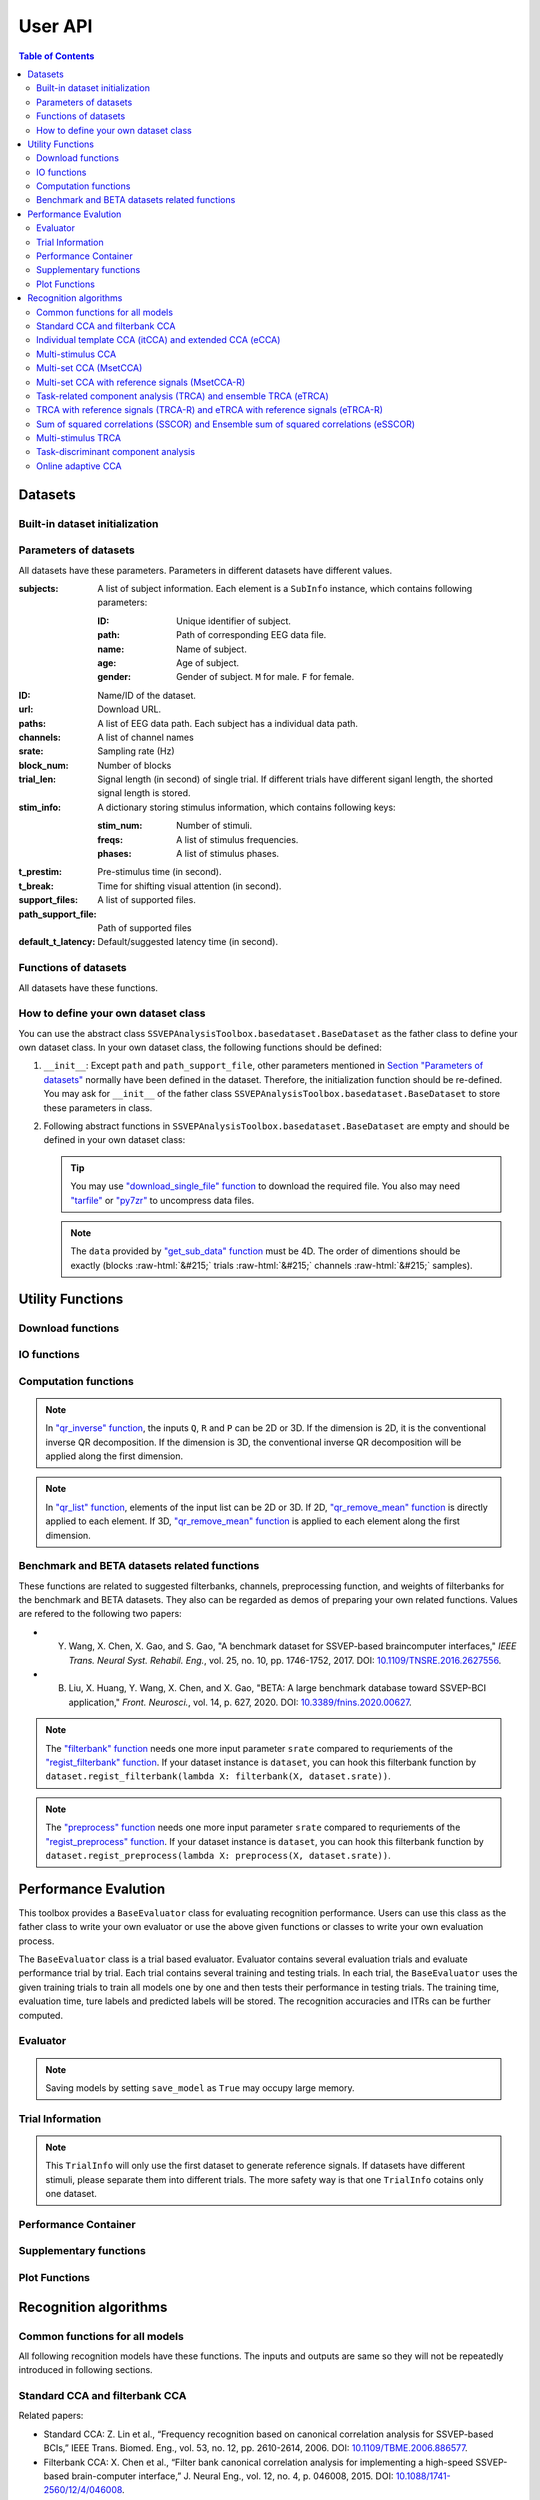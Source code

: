 User API
=======================

.. contents:: Table of Contents

.. role::  raw-html(raw)
    :format: html

Datasets
--------------------

Built-in dataset initialization
^^^^^^^^^^^^^^^^^^^^^^^^^^^^^^^^^^

.. py:function:: SSVEPAnalysisToolbox.datasets.benchmarkdataset.BenchmarkDataset

    Initialize the benchmark dataset.

    This dataset gathered SSVEP-BCI recordings of 35 healthy subjects (17 females, aged 17-34 years, mean age: 22 years) focusing on 40 characters flickering at different frequencies (8-15.8 Hz with an interval of 0.2 Hz).

    For each subject, the experiment consisted of 6 blocks. Each block contained 40 trials corresponding to all 40 characters indicated in a random order. Each trial started with a visual cue (a red square) indicating a target stimulus. The cue appeared for 0.5 s on the screen.

    Following the cue offset, all stimuli started to flicker on the screen concurrently and lasted 5 s.

    After stimulus offset, the screen was blank for 0.5 s before the next trial began, which allowed the subjects to have short breaks between consecutive trials.
    Each trial lasted a total of 6 s.

    Total: around 3.45 GB.

    Paper: Y. Wang, X. Chen, X. Gao, and S. Gao, “A benchmark dataset for SSVEP-based braincomputer interfaces,” IEEE Trans. Neural Syst. Rehabil. Eng., vol. 25, no. 10, pp. 17461752, 2017. DOI: `10.1109/TNSRE.2016.2627556 <https://doi.org/10.1109/TNSRE.2016.2627556>`_. 

    URL: `http://bci.med.tsinghua.edu.cn/ <http://bci.med.tsinghua.edu.cn/>`_.

    :param path: Path of storing EEG data. 
    
        The missing subjects' data files will be downloaded when the dataset is initialized. 
        
        If the provided path is not existed, the provided path will be created. 
    
        Default path is a folder :file:`Benchmark Dataset` in the working path. 

    :param path_support_file: Path of supported files, i.e., :file:`Readme.txt`, :file:`Sub_info.txt`, :file:`64-channels.loc`, and :file:`Freq_Phase.mat`. 
    
        The missing supported files will be downloaded when the dataset is initialized. 
        
        If the provided path is not existed, the provided path will be created. 
        
        Default path is same as data path ``path``.

.. py:function:: SSVEPAnalysisToolbox.datasets.betadataset.BETADataset

    Initialize the BETA dataset.

    EEG data after preprocessing are store as a 4-way tensor, with a dimension of channel x time point x block x condition. 

    Each trial comprises 0.5-s data before the event onset and 0.5-s data after the time window of 2 s or 3 s. 

    For S1-S15, the time window is 2 s and the trial length is 3 s, whereas for S16-S70 the time window is 3 s and the trial length is 4 s. 

    Additional details about the channel and condition information can be found in the following supplementary information.

    Total: around 4.91 GB.
    
    Paper: B. Liu, X. Huang, Y. Wang, X. Chen, and X. Gao, “BETA: A large benchmark database toward SSVEP-BCI application,” Front. Neurosci., vol. 14, p. 627, 2020. DOI: `10.1109/TNSRE.2016.2627556 <https://doi.org/10.1109/TNSRE.2016.2627556>`_.

    URL: `http://bci.med.tsinghua.edu.cn/ <http://bci.med.tsinghua.edu.cn/>`_.

    :param path: Path of storing EEG data. 
    
        The missing subjects' data files will be downloaded when the dataset is initialized. 
        
        If the provided path is not existed, the provided path will be created. 
    
        Default path is a folder :file:`BETA Dataset` in the working path. 

    :param path_support_file: Path of supported files, i.e., :file:`note.pdf`, and :file:`description.pdf`. 
    
        The missing supported files will be downloaded when the dataset is initialized. 
        
        If the provided path is not existed, the provided path will be created. 
        
        Default path is same as data path ``path``.

.. py:function:: SSVEPAnalysisToolbox.datasets.betadataset.NakanishiDataset

    Initialize the Nakanishi2015 dataset.

    Each .mat file has a four-way tensor electroencephalogram (EEG) data for each subject. 
    Please see the reference paper for the detail.

    size(eeg) = [Num. of targets, Num. of channels, Num. of sampling points, Num. of trials]

    =======================   =======
    Num. of Targets           12
    -----------------------   -------
    Num. of Channels          8
    -----------------------   -------
    Num. of sampling points   1114
    -----------------------   -------
    Num. of trials            15
    -----------------------   -------
    Sampling rate             56 Hz
    =======================   =======

    + The order of the stimulus frequencies in the EEG data: [9.25, 11.25, 13.25, 9.75, 11.75, 13.75, 10.25, 12.25, 14.25, 10.75, 12.75, 14.75] Hz (e.g., eeg(1,:,:,:) and eeg(5,:,:,:) are the EEG data while a subject was gazing at the visual stimuli flickering at 9.25 Hz and 11.75Hz, respectively.)
    
    + The onset of visual stimulation is at 39th sample point.

    Total: around 148 MB.
    
    Paper: M. Nakanishi, Y. Wang, Y.-T. Wang, T.-P. Jung, "A Comparison Study of Canonical Correlation Analysis Based Methods for Detecting Steady-State Visual Evoked Potentials," *PLoS ONE*, vol. 10, p. e0140703, 2015. DOI: `10.1371/journal.pone.0140703 <https://doi.org/10.1371/journal.pone.0140703>`_.

    URL: `ftp://sccn.ucsd.edu/pub/cca_ssvep.zip <ftp://sccn.ucsd.edu/pub/cca_ssvep.zip>`_.

    :param path: Path of storing EEG data. 
    
        The missing subjects' data files will be downloaded when the dataset is initialized. 
        
        If the provided path is not existed, the provided path will be created. 
    
        Default path is a folder :file:`Nakanishi2015 Dataset` in the working path. 

Parameters of datasets
^^^^^^^^^^^^^^^^^^^^^^^^^^^^^^^^^^

All datasets have these parameters. Parameters in different datasets have different values.

:subjects: A list of subject information. Each element is a ``SubInfo`` instance, which contains following parameters:

    :ID: Unique identifier of subject.

    :path: Path of corresponding EEG data file.

    :name: Name of subject.

    :age: Age of subject.

    :gender: Gender of subject. ``M`` for male. ``F`` for female.

:ID: Name/ID of the dataset.

:url: Download URL.

:paths: A list of EEG data path. Each subject has a individual data path.

:channels: A list of channel names

:srate: Sampling rate (Hz)

:block_num: Number of blocks

:trial_len: Signal length (in second) of single trial. If different trials have different siganl length, the shorted signal length is stored. 

:stim_info: A dictionary storing stimulus information, which contains following keys:

    :stim_num: Number of stimuli.

    :freqs: A list of stimulus frequencies.

    :phases: A list of stimulus phases.

:t_prestim: Pre-stimulus time (in second).

:t_break: Time for shifting visual attention (in second).

:support_files: A list of supported files.

:path_support_file: Path of supported files

:default_t_latency: Default/suggested latency time (in second).

Functions of datasets
^^^^^^^^^^^^^^^^^^^^^^^^^^^^^^^^^^

All datasets have these functions.

.. py:function:: download_all

    Download all subjects' data file. Because all data files will be donwloaded automatically when a dataset is initialized, this function normally does not need to be run manually.

.. py:function:: download_support_files

    Download all supported files. Because all supported files will be downloaded automatically when a dataset is initialized, this function normally does not need to be run manually.

.. py:function:: reset_preprocess

    Set the preprocess function as the default preprocess function. The default preprocess function is empty. It will directly return the original EEG signals without any preprocessing.

.. py:function:: regist_preprocess

    Hook the user-defined preprocessing function. 

    :param preprocess_fun: User-defined preprocessing function.

    .. note::

        The given ``preprocess_fun`` should be a callable function name (only name). This callable function should only have one input parameter ``X``. ``X`` is a 2D EEG signal (channels :raw-html:`&#215;` samples). The pre-stimulus time has been removed from the EEG signal. The latency time is maintained in the EEG signal. The detailed data extraction procedures please refer to `"get_data" function <#get_data>`_.
        
        If your preprocess function needs other input parameters, you may use `lambda function <https://www.w3schools.com/python/python_lambda.asp>`_. Check demos to get more hints.

.. py:function:: reset_filterbank

    Set the filterbank function as the default filterbank function. In the default filterbank function, the original EEG signals will be considered as one filterbank. If the original EEG signal is a 2D signal (channels :raw-html:`&#215;` samples), one more dimention will be expanded (filterbank :raw-html:`&#215;` channels :raw-html:`&#215;` samples). If the original EEG signal is a 3D signal, original signal will be returned without any processing. 

.. py:function:: regist_filterbank

    Hook the user-defined filterbank function.

    :param filterbank_fun: User-defined filterbank function.

    .. note::

        The given ``filterbank_fun`` should be a callable function name (only name). This callable function should only have one input parameter ``X``. ``X`` is a 2D EEG signal (channels :raw-html:`&#215;` samples). The pre-stimulus time has been removed from the EEG signal. The latency time is maintained in the EEG signal. The detailed data extraction procedures please refer to `"get_data" function <#get_data>`_.

        The output of the given ``filterbank_fun`` should be a 3D EEG signal (filterbank :raw-html:`&#215;` channels :raw-html:`&#215;` samples). The bandpass filtered EEG signals of filterbanks should be stored in the first dimension. 

        If your filterbank function needs other input parameters, you may use `lambda function <https://www.w3schools.com/python/python_lambda.asp>`_. Check demos to get more hints.

.. py:function:: leave_one_block_out

    According to the given testing block index, generate lists of testing and training block indices following the leave-one-block-out rule.  

    .. tip::

        Leave-one-block-out rule: One block works as the testing block. All other blocks work as the training blocks.

    :param block_idx: Given testing block index. 
    :return: 

        + ``test_block``: List of one testing block index
        + ``train_block``: List of training block indices

.. py:function:: get_data

    Extract EEG signals and corresponding labels from the dataset

    :param sub_idx: Subject index.
    :param blocks: List of block indices.
    :param trials: List of trial indices.
    :param channels: List of channel indices.
    :param sig_len: Signal length (in second).
    :param t_latency: Latency time (in second). Default is the default/suggested latency time of the dataset.
    :param shuffle: If ``True``, the order of trials will be shuffled. Otherwise, the order of trials will follow the given ``blocks`` and ``trials``.

    :return:

        + ``X``: List of single trial EEG signals.
        + ``Y``: List of labels.

    .. note::

        The preprocess and filterbanks are applied to windowed signals (not whole trial signal), which is close to the real online situation. The extraction will follow these steps:

        1. Cut the signal according to given ``sig_len``. The pre-stimulus time ``t_prestim`` will be removed. The latency time is maintained.
        2. Apply the hooked preprocessing function.
        3. Apply the bandpass filters of filterbanks.
        4. Remove the latency time. 

.. py:function:: get_data_all_stim

    Extract EEG signals of all trials in given blocks and corresponding labels from the dataset. This function is similar as ``get_data`` but it does not need ``trials`` and will extract all trials of given blocks.

    :param sub_idx: Subject index.
    :param blocks: List of block indices.
    :param channels: List of channel indices.
    :param sig_len: Signal length (in second).
    :param t_latency: Latency time (in second). Default is the default/suggested latency time of the dataset.
    :param shuffle: If ``True``, the order of trials will be shuffled. Otherwise, the order of trials will follow the given ``blocks`` and ``trials``.

    :return:

        + ``X``: List of single trial EEG signals.
        + ``Y``: List of labels.

.. py:function:: get_ref_sig

    Generate sine-cosine-based reference signals. The reference signals of :math:`i\text{-th}` stimulus can be presented as

    .. math::

        \mathbf{Y}_i(t) = \left[ \begin{array}{c}
                            \sin(2\pi f_i t + \theta_i)\\
                            \cos(2\pi f_i t + \theta_i)\\
                            \vdots\\
                            \sin(2\pi N_h f_i t + N_h \theta_i)\\
                            \cos(2\pi N_h f_i t + N_h \theta_i)
                        \end{array} \right]

    where :math:`f_i` and :math:`\theta_i` denote the stimulus frequency and phase of the :math:`i\text{-th}` stimulus, and :math:`N_h` denotes the total number of harmonic components.

    :param sig_len: Signal length (in second). It should be same as the signal length of extracted EEG signals.
    :param N: Total number of harmonic components.
    :param ignore_stim_phase: If ``True``, all stimulus phases will be set as 0. Otherwise, the stimulus phases stored in the dataset will be applied.

    :return: 

        + ``ref_sig``: List of reference signals. Each stimulus have one set of reference signals.

.. _define-own-dataset:

How to define your own dataset class
^^^^^^^^^^^^^^^^^^^^^^^^^^^^^^^^^^^^^^^^^^

You can use the abstract class ``SSVEPAnalysisToolbox.basedataset.BaseDataset`` as the father class to define your own dataset class. In your own dataset class, the following functions should be defined:

1. ``__init__``: Except ``path`` and ``path_support_file``, other parameters mentioned in `Section "Parameters of datasets" <#parameters-of-datasets>`_ normally have been defined in the dataset. Therefore, the initialization function should be re-defined. You may ask for ``__init__`` of the father class ``SSVEPAnalysisToolbox.basedataset.BaseDataset`` to store these parameters in class.
2.  Following abstract functions in ``SSVEPAnalysisToolbox.basedataset.BaseDataset`` are empty and should be defined in your own dataset class:

    .. py:function:: download_single_subject

        Donwload one subject's data file. 

        :param subject: One ``SubInfo`` instance stored in ``subjects`` mentioned in `Section "Parameters of datasets" <#parameters-of-datasets>`_.

    .. py:function:: download_file

        Download one supported file.

        :param file_name: File name that will be downloaded.

    .. tip::

        You may use `"download_single_file" function <#SSVEPAnalysisToolbox.utils.download.download_single_file>`_ to download the required file. You also may need `"tarfile" <https://docs.python.org/3/library/tarfile.html>`_ or `"py7zr" <https://github.com/miurahr/py7zr>`_ to uncompress data files.

    .. py:function:: get_sub_data

        Read one subject data from the local data file. 

        :param sub_idx: Subject index.

        :return:

            + ``data``: The provided data should be a 4D data (blocks :raw-html:`&#215;` trials :raw-html:`&#215;` channels :raw-html:`&#215;` samples). Each trial should contain the whole trial data including pre-stimulus time, and latency time.

    .. note::

        The ``data`` provided by `"get_sub_data" function <#get_sub_data>`_ must be 4D. The order of dimentions should be exactly (blocks :raw-html:`&#215;` trials :raw-html:`&#215;` channels :raw-html:`&#215;` samples).

    .. py:function:: get_label_single_trial

        Generate the label of one specific trial.

        :param sub_idx: Subject index.

        :param block_idx: Block index.

        :param stim_idx: Trial index.

        :return:

            + ``label``: Label of the specific trial. The label should be one integer number.

Utility Functions
------------------------------

Download functions
^^^^^^^^^^^^^^^^^^^^^^^^^

.. py:function:: SSVEPAnalysisToolbox.utils.download.download_single_file

    Download one file. 

    :param source_url: Source URL.

    :param desertation: Local path for storing the downloaded file. The path should be an absolute path with the file name.

    :param known_hash: Hash code of the downloaded file. Set ``None`` if the hash code is unknown. 

IO functions
^^^^^^^^^^^^^^^^^^^^^^^

.. py:function:: SSVEPAnalysisToolbox.utils.io.savedata

    Save a dictionary data.

    :param file: Path of saving file including the absolute path and file name.

    :param data: Dictionary data that will be saved.

    :save_type: There are two options of the saving data type: 

        + ``'mat'``: Save data as a matlab ``.mat`` file. The varaible names are the key values of the dictionary. The variable values are the values of the dictionary. If use this option, this function will work like `"scipy.io.savemat" <https://docs.scipy.org/doc/scipy/reference/generated/scipy.io.savemat.html>`_.

        + ``'np'``: Save data as a numpy ``.npy`` binary file. If use this option, this function will work like `"numpy.save" <https://numpy.org/doc/stable/reference/generated/numpy.save.html>`_.

.. py:function:: SSVEPAnalysisToolbox.utils.io.loaddata

    Load a local data file.

    :param file: Local data path including the absolute path and file name.

    :param save_type: There are two options of the local data type:

        + ``'mat'``: Local data is a matlab ``.mat`` file. The varaible names are the key values of the dictionary. The variable values are the values of the dictionary. If use this option, this function will work like `"scipy.io.loadmat" <https://docs.scipy.org/doc/scipy/reference/generated/scipy.io.loadmat.html>`_ or `"mat73.loadmat" <https://github.com/skjerns/mat7.3>`_.

        + ``'np'``: Local data is a numpy ``.npy`` binary file. If use this option, this function will work like `"numpy.load" <https://numpy.org/doc/stable/reference/generated/numpy.load.html>`_.

    :return:

        + ``data``: Loaded dictionary data.

Computation functions
^^^^^^^^^^^^^^^^^^^^^^^

.. py:function:: SSVEPAnalysisToolbox.utils.algsupport.gen_ref_sin

    Generate sine-cosine-based reference signal of one stimulus. This function is similar as `"get_ref_sig" function <#get_ref_sig>`_ in dataset class. But this function is more flexible, requires more input parameters, and is only for one stimulus.

    :param freq: One stimulus frequency.

    :param srate: Sampling rate.

    :param L: Signal length (in samples). 

    :param N: Total number of harmonic components.

    :param phase: One stimulus phase.

    :return:

        + ``ref_sig``: Reference signals of one stimulus. The dimention is (2N :raw-html:`&#215;` L).

.. py:function:: SSVEPAnalysisToolbox.algorithms.utils.sum_list

    Iteratively sum all values in a list. If the input list contains lists, these contained lists will be summed first. 

    :param X: List that will be sumed. 

    :return:

        + ``sum_X``: Summation result.

.. py:function:: SSVEPAnalysisToolbox.algorithms.utils.mean_list

    Iteratively calculate average value of a list. If the input list contains lists, these contained lists will be averaged first.

    :param X: List that will be averaged.

    :return:

        + ``mean_X``: Average result.

.. py:function:: SSVEPAnalysisToolbox.algorithms.utils.sort

    Sort the given list

    :param X: List that will be sorted.

    :return:

        + ``sorted_X``: Sorted ``X``.
        + ``sort_idx``: List of indices that can transfer ``X`` to ``sorted_X``.
        + ``return_idx``: List of indices that can transfer ``sorted_X`` to ``X``.

.. py:function:: SSVEPAnalysisToolbox.algorithms.utils.gen_template

    Generate averaged templates. For each stimulus, EEG signals of all trials are averaged as the template signals.

    :param X: List of EEG signals. Each element is one single trial EEG signal. The dimentions of EEG signals should be (filterbanks :raw-html:`&#215;` channels :raw-html:`&#215;` samples).

    :param Y: List of labels. Each element is one single trial label. The labels should be integer numbers.

    :return:

        + ``template_sig``: List of template signals. Each element is one class template signals. The dimentions of template signals are (filterbanks :raw-html:`&#215;` channels :raw-html:`&#215;` samples).

.. py:function:: SSVEPAnalysisToolbox.algorithms.utils.canoncorr

    Calculate canoncial correlation of two matrices following `"canoncorr" in MATLAB <https://www.mathworks.com/help/stats/canoncorr.html>`_.

    :param X: First input matrix. The rows correspond to observations, and the columns correspond to variables.

    :param Y: Second input matrix. The rows correspond to observations, and the columns correspond to variables.

    :param force_output_UV: If ``True``, canonical coefficients will be calculated and provided. Otherwise, only the correlations are computed and provided.

    :return:
        + ``A``: Canonical coefficients of ``X``. If ``force_output_UV == True``, this value will be returned.
        + ``B``: Canonical coefficients of ``Y``. If ``force_output_UV == True``, this value will be returned.
        + ``r``: Canonical correlations.

.. py:function:: SSVEPAnalysisToolbox.algorithms.utils.qr_inverse

    Inverse QR decomposition.

    :param Q: Orthogonal factor obtained from the QR decomposition.

    :param R: Upper-triangular factor obtained from the QR decomposition.

    :param P: Permutation information obtained from the QR decomposition.

    :return:

        + ``X``: Results of the inverse QR decomposition. :math:`\mathbf{X}=\mathbf{Q}\times\mathbf{R}`. The column order of ``X`` has been adjusted according to ``P``.

.. note::

    In `"qr_inverse" function <#SSVEPAnalysisToolbox.algorithms.utils.qr_inverse>`_, the inputs ``Q``, ``R`` and ``P`` can be 2D or 3D. If the dimension is 2D, it is the conventional inverse QR decomposition. If the dimension is 3D, the conventional inverse QR decomposition will be applied along the first dimension. 

.. py:function:: SSVEPAnalysisToolbox.algorithms.utils.qr_remove_mean

    QR decomposition. Before the QR decomposition, the column means are firstly removed from the input matrix.

    :param X: Input matrix.

    :return:

        + ``Q``: Orthogonal factor.
        + ``R``: Upper-triangular factor.
        + ``P``: Permutation information.

.. py:function:: SSVEPAnalysisToolbox.algorithms.utils.qr_list

    Apply `"qr_remove_mean" function <#SSVEPAnalysisToolbox.algorithms.utils.qr_remove_mean>`_ to each element in the given list.

    :param X: List of input matrices for the QR decomposition.

    :return:

        + ``Q``: List of orthogonal factors.
        + ``R``: List of upper-triangular factors.
        + ``P``: List of permutation information.

.. note::

    In `"qr_list" function <#SSVEPAnalysisToolbox.algorithms.utils.qr_list>`_, elements of the input list can be 2D or 3D. If 2D, `"qr_remove_mean" function <#SSVEPAnalysisToolbox.algorithms.utils.qr_remove_mean>`_ is directly applied to each element. If 3D, `"qr_remove_mean" function <#SSVEPAnalysisToolbox.algorithms.utils.qr_remove_mean>`_ is applied to each element along the first dimension. 

.. py:function:: SSVEPAnalysisToolbox.algorithms.utils.mldivide

    Calculate A\\B. The minimum norm least-squares solution of solving :math:`\mathbf{A}\times \mathbf{x} = \mathbf{B}` for :math:`\mathbf{x}`. 

    :param A: First input matrix.

    :param B: Second input matrix.

    :return:

        + ``x``: Minimum norm least-squares solution. :math:`\mathbf{x} = \mathbf{A}^{-1}\times\mathbf{B}`. The inverse of the matrix ``A`` is performed by the `pseudo-inverse <https://docs.scipy.org/doc/scipy/reference/generated/scipy.linalg.pinv.html>`_. 



Benchmark and BETA datasets related functions
^^^^^^^^^^^^^^^^^^^^^^^^^^^^^^^^^^^^^^^^^^^^^^^^^^^^^

These functions are related to suggested filterbanks, channels, preprocessing function, and weights of filterbanks for the benchmark and BETA datasets. They also can be regarded as demos of preparing your own related functions. Values are refered to the following two papers:

+ Y. Wang, X. Chen, X. Gao, and S. Gao, "A benchmark dataset for SSVEP-based braincomputer interfaces," *IEEE Trans. Neural Syst. Rehabil. Eng.*, vol. 25, no. 10, pp. 1746-1752, 2017. DOI: `10.1109/TNSRE.2016.2627556 <https://doi.org/10.1109/TNSRE.2016.2627556>`_.
+ B. Liu, X. Huang, Y. Wang, X. Chen, and X. Gao, "BETA: A large benchmark database toward SSVEP-BCI application," *Front. Neurosci.*, vol. 14, p. 627, 2020. DOI: `10.3389/fnins.2020.00627 <https://doi.org/10.3389/fnins.2020.00627>`_.

.. py:function:: filterbank

    Suggested filterbank function. It contains five filterbanks. Each filterbank is a `Chebyshev type I bandpass filter <https://docs.scipy.org/doc/scipy/reference/generated/scipy.signal.cheby1.html>`_ where ``N`` and ``Wn`` are generated by `"cheb1ord" <https://docs.scipy.org/doc/scipy/reference/generated/scipy.signal.cheb1ord.html#scipy.signal.cheb1ord>`_ with ``gpass=3`` and ``gstop=40``, and ``rp=0.5``. The passband of the :math:`i\text{-th}` filterbank is from :math:`8i` Hz to :math:`90` Hz. The stopband of the :math:`i\text{-th}` filterbank is from :math:`(8i-2)` Hz to :math:`100` Hz.

    :param X: EEG signal following `"regist_filterbank" function <#regist_filterbank>`_.

    :param srate: Sampling frequency (Hz).

.. note::

    The `"filterbank" function <#filterbank>`_ needs one more input parameter ``srate`` compared to requriements of the `"regist_filterbank" function <#regist_filterbank>`_. If your dataset instance is ``dataset``, you can hook this filterbank function by ``dataset.regist_filterbank(lambda X: filterbank(X, dataset.srate))``.

.. py:function:: suggested_weights_filterbank

    Generate suggested weights of filterbanks. The weight of :math:`i\text{-th}` filterbank is :math:`(i^{-1.25}+0.25)`.

.. py:function:: suggested_ch

    Generate a list of suggested channel indices. 

.. py:function:: preprocess

    Suggested preprocess function. Only one notch filter at 50 Hz is applied. This filter is a `IIR notching digital comb filter <https://docs.scipy.org/doc/scipy/reference/generated/scipy.signal.iircomb.html>`_ where ``w0`` is 50, ``Q`` is 35, ``fs`` is the input parameter ``srate``.

    :param X: EEG signal following `"regist_preprocess" function <#regist_preprocess>`_.

    :param srate: Sampling frequency.

.. note::

    The `"preprocess" function <#preprocess>`_ needs one more input parameter ``srate`` compared to requriements of the `"regist_preprocess" function <#regist_preprocess>`_. If your dataset instance is ``dataset``, you can hook this filterbank function by ``dataset.regist_preprocess(lambda X: preprocess(X, dataset.srate))``.

Performance Evalution
------------------------

This toolbox provides a ``BaseEvaluator`` class for evaluating recognition performance. Users can use this class as the father class to write your own evaluator or use the above given functions or classes to write your own evaluation process. 

The ``BaseEvaluator`` class is a trial based evaluator. Evaluator contains several evaluation trials and evaluate performance trial by trial. Each trial contains several training and testing trials. In each trial, the ``BaseEvaluator`` uses the given training trials to train all models one by one and then tests their performance in testing trials. The training time, evaluation time, ture labels and predicted labels will be stored. The recognition accuracies and ITRs can be further computed. 

Evaluator
^^^^^^^^^^^^

.. py:function:: SSVEPAnalysisToolbox.evaluator.baseevaluator.BaseEvaluator

    Initialize the evaluator.

    :param dataset_container: A list of datasets. Each element is a instance of one dataset class introduced in `"Datasets" <#datasets>`_.

    :param model_container: A list of recognition models/methods. Each element is a instance of one recognition model/method class introduced in `"Recognition algorithms" <#recognition-algorithms>`_.

    :param trial_container: A list of trials. The format is 

        .. code-block:: python

            [[train_trial_info, test_trial_info],
             [train_trial_info, test_trial_info],
             ...,
             [train_trial_info, test_trial_info]]

        where ``train_trial_info`` and ``test_trial_info`` are instances of the ``TrialInfo`` class. 

    :param save_model: If ``True``, trained models in all trials will be stored in ``trained_model_container``. The format of ``trained_model_container`` is

        .. code-block:: python

            [[trained_model_method_1, trained_model_method_2, ...],
             [trained_model_method_1, trained_model_method_2, ...],
             ...,
             [trained_model_method_1, trained_model_method_2, ...]]

        where ``trained_model_method_1``, ``trained_model_method_2``, ... are instances of recognition model/method classes, which order is same as ``model_container``.

        If ``False``, ``trained_model_container`` is an empty list. 

        Default is ``False``.

    :param disp_processbar: If ``True``, a progress bar will be shown in console to illustrate the evaluation process. Otherwise, the progress bar will be shown. Default is ``True``.

    :param ignore_stim_phase: If ``True``, stimulus phases of generating reference signals will be set as 0 during the evalution. Otherwise, stimulus phases will use the dataset information. Default is ``False``.

.. note::

    Saving models by setting ``save_model`` as ``True`` may occupy large memory.  

.. py:function:: run
    :module: BaseEvaluator

    Run the evaluation process. Performance will be stored in ``performance_container``. The format of ``performance_container`` is 

    .. code-block:: python

        [[performance_method_1, performance_method_2, ...],
         [performance_method_1, performance_method_2, ...],
         ...,
         [performance_method_1, performance_method_2, ...]]

    where ``performance_method_1``, ``performance_method_2``, ... are instances of the ``PerformanceContainer`` class for different recognition models/methods. The order follows ``model_container``.

    :param n_jobs: Number of threadings using for recognition methods. If the given value is larger than 1, the parallel computation will be applied to improve the computational speed. Default is ``None``, which means the parallel computation will not be applied. The evaluator will reset ``n_jobs`` in recognition methods.

    :param eval_train: *Please ignore this parameter and leave this parameter as the default value. The function related to this parameter is under development.* 

Trial Information
^^^^^^^^^^^^^^^^^^^^

.. py:function:: SSVEPAnalysisToolbox.evaluator.baseevaluator.TrialInfo

    The instances of this class are the basic elements of ``trial_container`` in ``BaseEvaluator``. 

    It contains following parameters:

    + ``dataset_idx``: A list of dataset indeices.
    + ``sub_idx``: A list of all datasets' subject index list. The format is
      
      .. code-block:: python

        [[sub_idx_1, sub_idx_2, ...],
         [sub_idx_1, sub_idx_2, ...],
         ...,
         [sub_idx_1, sub_idx_2, ...]]

      where ``sub_idx_1``, ``sub_idx_2``, ... are subject indices for different datasets. The order follows ``dataset_idx``.

    + ``block_idx``: A list of all datasets' block index list. The format is same as ``sub_idx`` but the integer numbers in lists are block indices.
    + ``trial_idx``: A list of all datasets' trial index list. The format is same as ``sub_idx`` but the integer numbers in lists are trial indices.
    + ``ch_idx``: A list of all datasets' channel index list. The format is same as ``sub_idx`` but the integer numbers in lists are channel indices.
    + ``harmonic_num``: The harmonic number is used to generate reference signals. One integer number. 
    + ``tw``: The signal length (in second). One float number.
    + ``t_latency``: A list of latency times of datasets. Each element is a float number denoting a latency time of one dataset.
    + ``shuffle``: A list of shuffle flag. Each element is a bool value denoting whether shuffle trials.

.. py:function:: add_dataset
    :module: TrialInfo

    Push one dataset information into the trial information

    :param dataset_idx: dataset index. One integer number.
    :param sub_idx: List of subject indices. A list of integer numbers.
    :param block_idx: List of block indices. A list of integer numbers.
    :param trial_idx: List of trial indices. A list of integer numbers.
    :param ch_idx: List of channel indices. A list of integer numbers.
    :param harmonic_num: The harmonic number is used to generate reference signals. This input parameter will update ``harmonic_num`` of the trial information. One integer number.
    :param tw: The signal length (in second). This input parameter will update ``tw`` of the trial information. One float number.
    :param t_latency: Latency time (in second). A float number.
    :param shuffle: If ``True``, the order of trials will be shuffled.

    :return: The instance itself.

.. py:function:: get_data

    Based on the trial information, get all data, labels, and reference signals.

    :param dataset_container: List of datasets.

    :return:

        + ``X``: List of all EEG trials.
        + ``Y``: List of all labels.
        + ``ref_sig``: This function will use the first dataset in ``dataset_idx`` to generate reference signals. 
        + ``freqs``: List of stimulus frequencies corresponding to generated reference signals.

.. note::

    This ``TrialInfo`` will only use the first dataset to generate reference signals. If datasets have different stimuli, please separate them into different trials. The more safety way is that one ``TrialInfo`` cotains only one dataset.

Performance Container
^^^^^^^^^^^^^^^^^^^^^^^^^

.. py:function:: SSVEPAnalysisToolbox.evaluator.baseevaluator.PerformanceContainer

    The instances of this class are the element of ``performance_container`` in ``BaseEvaluator``. 

    It contains following parameters:

    + ``true_label_train``: After training, to evaluate the training performance, the list of true labels of training trials is stored in this parameter. The format is 

      .. code-block:: python

        [[true_label_1, true_label_2, ...],
         [true_label_1, true_label_2, ...],
         ...,
         [true_label_1, true_label_2, ...]]

      where ``true_label_1``, ``true_label_2``, ... are true labels of different evaluation trials.
    
    + ``pred_label_train``: After training, to evaluate the training performance, the list of predicted labels of training trials is stored in this parameter. The format is same as ``true_label_train``.
    + ``true_label_test``: The list of true labels of testing trials is stored in this parameter. The format is same as ``true_label_train``.
    + ``pred_label_test``: The list of predicted labels of testing trials is stored in this parameter. The format is same as ``true_label_train``.
    + ``train_time``: A list of storing time of training the model. Each element in the list is one training time of one evaluation trial.
    + ``test_time_train``: A list of storing time of using the training trials to testing the model. Each element in the list is one testing time of one evaluation trial.
    + ``test_time_test``: A list of storing time of using the testing trials to test the model. Each element in the list is one testing time of one evaluation trial. 

Supplementary functions
^^^^^^^^^^^^^^^^^^^^^^^^^^^^^^^

.. py:function:: SSVEPAnalysisToolbox.evaluator.baseevaluator.gen_trials_onedataset_individual_diffsiglen

    Generate ``trial_container`` for ``BaseEvaluator``. These evaluation trials only use one dataset. One block is used for testing. Other blocks for training. All blocks will be tested one by one. All subjects will be evaluated one by one for each signal length.

    :param dataset_idx: Dataset index. One integer number.
    :param tw_seq: List of signal lengths (in second). A list of float numbers.
    :param dataset_container: List of datasets.
    :param harmonic_num: Number of harmonics. One integer number.
    :param trials: List of trial indices. A list of integer numbers.
    :param ch_used: List of channel indices. A list of integer numbers.
    :param t_latency: Latency time (in second). A float number. If ``None``, the suggested latency time of the dataset will be used.
    :param shuffle: If ``True``, trials will be shuffled. Default is ``False``.

.. py:function:: SSVEPAnalysisToolbox.evaluator.performance.cal_performance_onedataset_individual_diffsiglen

    Calculate evaluation performance of ``BaseEvaluator`` whose ``trial_container`` is generated by ``gen_trials_onedataset_individual_diffsiglen``.

    :param evaluator: The instance of the class ``BaseEvaluator``.
    :param dataset_idx: Dataset index.
    :param tw_seq: List of signal lengths (in second)
    :param train_or_test: If ``"train"``, evaluate performance of training trials. If ``"test"``, evaluate performance of testing trials.

    :return:

        + ``acc``: Classification accuracy. The shape is (methods :raw-html:`&#215;` subjects :raw-html:`&#215;` signal length).
        + ``itr``: ITR. The shape is (methods :raw-html:`&#215;` subjects :raw-html:`&#215;` signal length).

.. py:function:: SSVEPAnalysisToolbox.evaluator.performance.cal_confusionmatrix_onedataset_individual_diffsiglen

    Calculate confusion matrices of ``BaseEvaluator`` whose ``trial_container`` is generated by ``gen_trials_onedataset_individual_diffsiglen``.

    :param evaluator: The instance of the class ``BaseEvaluator``.
    :param dataset_idx: Dataset index.
    :param tw_seq: List of signal lengths (in second)
    :param train_or_test: If ``"train"``, evaluate confusion matrices of training trials. If ``"test"``, evaluate confusion matrices of testing trials.

    :return:

        + ``confusion_matrix``: Confusion matrices. The shape is (methods :raw-html:`&#215;` subjects :raw-html:`&#215;` signal lengths :raw-html:`&#215;` true classes :raw-html:`&#215;` predicted classes).

Plot Functions
^^^^^^^^^^^^^^^^

.. py:function:: SSVEPAnalysisToolbox.evaluator.plot.shadowline_plot

    Plot shadow lines. Each group plots one shadow line. 

    :param X: List of variable values.
    :param Y: Plot data. The shape is (groups :raw-html:`&#215;` observations :raw-html:`&#215;` variables). The line is the mean across observations. The shadow is the variation across observations.
    :param fmt: Format of lines. Default is ``'-'``.
    :param x_label: Label of x axis. Default is ``None``.
    :param y_label: Label of y axis. Default is ``None``.
    :param x_ticks: X tick labels. Default is ``None``.
    :param legend: List of line names. Default is ``None``. 
    :param errorbar_type: If ``'std'``, calculate the variation using the standard derivation. If ``'95ci'``, calculate the variation using the 95% confidence interval.
    :param grid: Whether grid. Default is ``True``.
    :param xlim: ``[min_x, max_x]``. Default is ``None``.
    :param ylim: ``[min_y, max_y]``. Default is ``None``.
    :param figsize: Figure size. Default is ``[6.4, 4.8]``.

.. py:function:: SSVEPAnalysisToolbox.evaluator.plot.bar_plot_with_errorbar

    Plot bars with error bars. Each group plots one color bars.

    :param Y: Plot data. The shape is (groups :raw-html:`&#215;` observations :raw-html:`&#215;` variables). The bar height is the mean across observations. The error bar is the variation across observations.
    :param bar_sep: Separate distence of adjacent bars. 
    :param x_label: Label of x axis. Default is ``None``.
    :param y_label: Label of y axis. Default is ``None``.
    :param x_ticks: X tick labels. Default is ``None``.
    :param legend: List of bar names. Default is ``None``. 
    :param errorbar_type: If ``'std'``, calculate the variation using the standard derivation. If ``'95ci'``, calculate the variation using the 95% confidence interval.
    :param grid: Whether grid. Default is ``True``.
    :param xlim: ``[min_x, max_x]``. Default is ``None``.
    :param ylim: ``[min_y, max_y]``. Default is ``None``.
    :param figsize: Figure size. Default is ``[6.4, 4.8]``.

.. py:function:: SSVEPAnalysisToolbox.evaluator.plot.bar_plot

    This function is similar as ``bar_plot_with_errorbar``. But this function only plots one group data and does not plot error bars. 

    :param Y: Plot data. The shape is (observations :raw-html:`&#215;` variables). The bar height is the mean across observations. The error bar is the variation across observations.
    :param bar_sep: Separate distence of adjacent bars. 
    :param x_label: Label of x axis. Default is ``None``.
    :param y_label: Label of y axis. Default is ``None``.
    :param x_ticks: X tick labels. Default is ``None``.
    :param grid: Whether grid. Default is ``True``.
    :param xlim: ``[min_x, max_x]``. Default is ``None``.
    :param ylim: ``[min_y, max_y]``. Default is ``None``.
    :param figsize: Figure size. Default is ``[6.4, 4.8]``.

Recognition algorithms
-------------------------

.. _common-functions-in-methods:

Common functions for all models
^^^^^^^^^^^^^^^^^^^^^^^^^^^^^^^^^

All following recognition models have these functions. The inputs and outputs are same so they will not be repeatedly introduced in following sections.

.. py:function:: __copy__

    Copy the recognition model.

    :return:

        + ``model``: The returned new model is same as the original one.

.. py:function:: fit

    Train the recognition model. The trained model parameters will be stored in the class parameter ``model``. Different methods require different input parameters. You may follow the below parameter names to define your own fit function. 

    :param X: List of training EEG signals. Each element is one 3D single trial EEG signal (filterbank :raw-html:`&#215;` channels :raw-html:`&#215;` samples).

    :param Y: List of training labels. Each element is one single trial label that is an integer number.

    :param ref_sig: List of reference signals. Each element is the reference signal of one stimulus. 

    :param freqs: List of stimulus frequencies. 

.. py:function:: predict

    Recognize the testing signals.

    :param X: List of testing EEG signals. Each element is one 3D single trial EEG signal (filterbank :raw-html:`&#215;` channels :raw-html:`&#215;` samples).

    :return:

        + ``Y_pred``: List of predicted labels for testing signals. Each element is one single trial label that is an integer number.

Standard CCA and filterbank CCA
^^^^^^^^^^^^^^^^^^^^^^^^^^^^^^^^^

Related papers: 

+ Standard CCA: Z. Lin et al., “Frequency recognition based on canonical correlation analysis for SSVEP-based BCIs,” IEEE Trans. Biomed. Eng., vol. 53, no. 12, pp. 2610-2614, 2006. DOI: `10.1109/TBME.2006.886577 <https://doi.org/10.1109/TBME.2006.886577>`_.
+ Filterbank CCA: X. Chen et al., “Filter bank canonical correlation analysis for implementing a high-speed SSVEP-based brain-computer interface,” J. Neural Eng., vol. 12, no. 4, p. 046008, 2015. DOI: `10.1088/1741-2560/12/4/046008 <https://doi.org/10.1088/1741-2560/12/4/046008>`_.

In this toolbox, the standard CCA (sCCA) are regarded as a special case of the filterbank CCA (FBCCA) that only have one filterbank. Spatial filters are found to maximize the similarity between the EEG signals and the sine-cosine-based reference signals, which can be presented as

.. math::

    \mathbf{U}_i, \mathbf{V}_i = \arg\max_{\mathbf{u},\mathbf{v}}\frac{\mathbf{u}^T\mathbf{X}\mathbf{Y}_i^T\mathbf{v}}{\sqrt{\mathbf{u}^T\mathbf{X}\mathbf{X}^T\mathbf{u}\mathbf{v}^T\mathbf{Y}_i\mathbf{Y}_i^T\mathbf{v}}}

where :math:`\mathbf{X}` denotes the testing multi-channel EEG signal, :math:`\mathbf{Y}_i` denotes the sine-cosine-based reference signal of the :math:`i\text{-th}` stimulus, :math:`\mathbf{U}_i` is the spatial filter of the :math:`i\text{-th}` stimulus, and :math:`\mathbf{V}_i` is the harmonic weights of the reference signal for the :math:`i\text{-th}` stimulus.

The stimulus with the highest similarity is regarded as the target:

.. math::

    \arg\max_{i\in\left\{1,2,\cdots,I\right\}}\left\{ \frac{\mathbf{U}_i^T\mathbf{X}\mathbf{Y}_i^T\mathbf{V}_i}{\sqrt{\mathbf{U}_i^T\mathbf{X}\mathbf{X}^T\mathbf{U}_i\mathbf{V}_i^T\mathbf{Y}_i\mathbf{Y}_i^T\mathbf{V}_i}} \right\}

where :math:`I` denotes the total number of stimuli.

.. py:function:: SSVEPAnalysisToolbox.algorithms.cca.SCCA_canoncorr

    FBCCA implemented directly following above equations.

    :param n_component: Number of components of eigen vectors that will be applied as the spatial filters. The default number is ``1``, which means the eigen vector with the highest eigen value is regarded as the spatial filter.

    :param n_jobs: Number of threadings. If the given value is larger than 1, the parallel computation will be applied to improve the computational speed. Default is ``None``, which means the parallel computation will not be applied. 

    :param weights_filterbank: Weights of filterbanks. It is a list of float numbers. Default is ``None``, which means all weights of filterbanks are 1.

    :param force_output_UV: If ``True``, :math:`\left\{\mathbf{U}_i,\mathbf{V}_i\right\}_{i=1,2,\cdots,I}` will be stored. Otherwise, they will not be stored. Default is ``False``.

    :param update_UV: If ``True``, :math:`\left\{\mathbf{U}_i,\mathbf{V}_i\right\}_{i=1,2,\cdots,I}` will be re-computed in following testing trials. Otherwise, they will not be re-computed if they are already existed. Default is ``True``.

.. py:function:: SSVEPAnalysisToolbox.algorithms.cca.SCCA_qr

    FBCCA implemented by the QR decomposition. This implementation is almost same as the `"SCCA_canoncorr" model <#SSVEPAnalysisToolbox.algorithms.cca.SCCA_canoncorr>`_. The only difference is that this implementation does not repeatedly compute the QR decomposition of reference signals, which can improve the computational efficiency.

    :param n_component: Number of components of eigen vectors that will be applied as the spatial filters. The default number is ``1``, which means the eigen vector with the highest eigen value is regarded as the spatial filter.

    :param n_jobs: Number of threadings. If the given value is larger than 1, the parallel computation will be applied to improve the computational speed. Default is ``None``, which means the parallel computation will not be applied. 

    :param weights_filterbank: Weights of filterbanks. It is a list of float numbers. Default is ``None``, which means all weights of filterbanks are 1.

    :param force_output_UV: If ``True``, :math:`\left\{\mathbf{U}_i,\mathbf{V}_i\right\}_{i=1,2,\cdots,I}` will be stored. Otherwise, they will not be stored. Default is ``False``.

    :param update_UV: If ``True``, :math:`\left\{\mathbf{U}_i,\mathbf{V}_i\right\}_{i=1,2,\cdots,I}` will be re-computed in following testing trials. Otherwise, they will not be re-computed if they are already existed. Default is ``True``.

.. note::

    Although the FBCCA is a training-free method, these models still need run `"fit" function <#fit>`_ to store reference signals in the model.

Individual template CCA (itCCA) and extended CCA (eCCA)
^^^^^^^^^^^^^^^^^^^^^^^^^^^^^^^^^^^^^^^^^^^^^^^^^^^^^^^^^^^

Related paper:

    + X. Chen, Y. Wang, M. Nakanishi, X. Gao, T.-P. Jung, and S. Gao, "High-speed spelling with a noninvasive brain-computer interface," *Proc. Natl. Acad. Sci.*, vol. 112, no. 44, pp. E6058-E6067, 2015. DOI: `10.1073/pnas.1508080112 <https://doi.org/10.1073/pnas.1508080112>`_.

The itCCA is similar as the sCCA, but it uses the averaged template signals to compute the spatial filters. The corresponding correlation coefficient is 

.. math::

    r = \max_{\mathbf{u},\mathbf{v}}\frac{\mathbf{u}^T\mathbf{X}\overline{\mathbf{X}}_i^T\mathbf{v}}{\sqrt{\mathbf{u}^T\mathbf{X}\mathbf{X}^T\mathbf{u}\mathbf{v}^T\mathbf{X}\overline{\mathbf{X}}_i^T\mathbf{v}}}

where :math:`\overline{\mathbf{X}}_i` denotes the averaged template signal of the :math:`i\text{-th}` stimulus. 

The eCCA not only applies the sine-cosine-based reference signals but also uses the averaged template signals. Three types of spatial filters are computed:

.. math::

    \mathbf{U}_{1,i}, \mathbf{V}_{1,i} = \arg\max_{\mathbf{u},\mathbf{v}}\frac{\mathbf{u}^T\mathbf{X}\mathbf{Y}_i^T\mathbf{v}}{\sqrt{\mathbf{u}^T\mathbf{X}\mathbf{X}^T\mathbf{u}\mathbf{v}^T\mathbf{Y}_i\mathbf{Y}_i^T\mathbf{v}}}

.. math::

    \mathbf{U}_{2,i}, \mathbf{V}_{2,i} = \arg\max_{\mathbf{u},\mathbf{v}}\frac{\mathbf{u}^T\mathbf{X}\overline{\mathbf{X}}_i^T\mathbf{v}}{\sqrt{\mathbf{u}^T\mathbf{X}\mathbf{X}^T\mathbf{u}\mathbf{v}^T\mathbf{X}\overline{\mathbf{X}}_i^T\mathbf{v}}}

.. math::

    \mathbf{U}_{3,i}, \mathbf{V}_{3,i} = \arg\max_{\mathbf{u},\mathbf{v}}\frac{\mathbf{u}^T\overline{\mathbf{X}}_i\mathbf{Y}_i^T\mathbf{v}}{\sqrt{\mathbf{u}^T\overline{\mathbf{X}}_i\overline{\mathbf{X}}_i^T\mathbf{u}\mathbf{v}^T\mathbf{Y}_i\mathbf{Y}_i^T\mathbf{v}}}

Four types of corresponding correlation coefficients can be computed:

.. math::

    r_{1,i} = \frac{\mathbf{U}_{1,i}^T\mathbf{X}\mathbf{Y}_i^T\mathbf{V}_{1,i}}{\sqrt{\mathbf{U}_{1,i}^T\mathbf{X}\mathbf{X}^T\mathbf{U}_{1,i}\mathbf{V}_{1,i}^T\mathbf{Y}_i\mathbf{Y}_i^T\mathbf{V}_{1,i}}}

.. math::

    r_{2,i} = \frac{\mathbf{U}_{2,i}^T\mathbf{X}\overline{\mathbf{X}}_i^T\mathbf{U}_{2,i}}{\sqrt{\mathbf{U}_{2,i}^T\mathbf{X}\mathbf{X}^T\mathbf{U}_{2,i}\mathbf{U}_{2,i}^T\overline{\mathbf{X}}_i\overline{\mathbf{X}}_i^T\mathbf{U}_{2,i}}}

.. math::

    r_{3,i} = \frac{\mathbf{U}_{1,i}^T\mathbf{X}\overline{\mathbf{X}}_i^T\mathbf{U}_{1,i}}{\sqrt{\mathbf{U}_{1,i}^T\mathbf{X}\mathbf{X}^T\mathbf{U}_{1,i}\mathbf{U}_{1,i}^T\overline{\mathbf{X}}_i\overline{\mathbf{X}}_i^T\mathbf{U}_{1,i}}}

.. math::

    r_{4,i} = \frac{\mathbf{U}_{3,i}^T\mathbf{X}\overline{\mathbf{X}}_i^T\mathbf{U}_{3,i}}{\sqrt{\mathbf{U}_{3,i}^T\mathbf{X}\mathbf{X}^T\mathbf{U}_{3,i}\mathbf{U}_{3,i}^T\overline{\mathbf{X}}_i\overline{\mathbf{X}}_i^T\mathbf{U}_{3,i}}}

The target stimulus is predicted by combining four correlation coefficients together:

.. math::

    \arg\max_{i\in\left\{1,2,\cdots,I\right\}}\left\{ \sum_{k=1}^4 \text{sign}\left\{r_{k,i}\right\}\cdot r_{k,i}^2 \right\}

where :math:`\text{sign}\left\{\cdot\right\}` is the `signum function <https://en.wikipedia.org/wiki/Sign_function>`_.

.. py:function:: SSVEPAnalysisToolbox.algorithms.cca.ITCCA

    ITCCA. The implementation is similar as the `"SCCA_qr" model <#SSVEPAnalysisToolbox.algorithms.cca.SCCA_qr>`_.

    :param n_component: Number of components of eigen vectors that will be applied as the spatial filters. The default number is ``1``, which means the eigen vector with the highest eigen value is regarded as the spatial filter.

    :param n_jobs: Number of threadings. If the given value is larger than 1, the parallel computation will be applied to improve the computational speed. Default is ``None``, which means the parallel computation will not be applied. 

    :param weights_filterbank: Weights of filterbanks. It is a list of float numbers. Default is ``None``, which means all weights of filterbanks are 1.

    :param force_output_UV: If ``True``, :math:`\left\{\mathbf{U}_i,\mathbf{V}_i\right\}_{i=1,2,\cdots,I}` will be stored. Otherwise, they will not be stored. Default is ``False``.

    :param update_UV: If ``True``, :math:`\left\{\mathbf{U}_i,\mathbf{V}_i\right\}_{i=1,2,\cdots,I}` will be re-computed in following testing trials. Otherwise, they will not be re-computed if they are already existed. Default is ``True``.

.. py:function:: SSVEPAnalysisToolbox.algorithms.cca.ECCA

    eCCA. The implementation is similar as the `"SCCA_qr" model <#SSVEPAnalysisToolbox.algorithms.cca.SCCA_qr>`_.

    :param n_component: Number of components of eigen vectors that will be applied as the spatial filters. The default number is ``1``, which means the eigen vector with the highest eigen value is regarded as the spatial filter.

    :param n_jobs: Number of threadings. If the given value is larger than 1, the parallel computation will be applied to improve the computational speed. Default is ``None``, which means the parallel computation will not be applied. 

    :param weights_filterbank: Weights of filterbanks. It is a list of float numbers. Default is ``None``, which means all weights of filterbanks are 1.

    :param update_UV: If ``True``, :math:`\left\{\mathbf{U}_i,\mathbf{V}_i\right\}_{i=1,2,\cdots,I}` will be re-computed in following training and testing trials. Otherwise, they will not be re-computed if they are already existed. Default is ``True``.

Multi-stimulus CCA
^^^^^^^^^^^^^^^^^^^

Related paper:

+ C. M. Wong, F. Wan, B. Wang, Z. Wang, W. Nan, K. F. Lao, P. U. Mak, M. I. Vai, and A. Rosa, "Learning across multi-stimulus enhances target recognition methods in SSVEP-based BCIs," *J. Neural Eng.*, vol. 17, no. 1, p. 016026, 2020. DOI: `10.1088/1741-2552/ab2373 <https://doi.org/10.1088/1741-2552/ab2373>`_.

The multi-stimulus CCA (ms-CCA) considers reference signals and template signals of target stimulus and stimuli with stimulus frequencies are close to that of target stimulus, which includes the phase information and thus improve the recognition accuracy. The spatial filters are computed by

.. math::

    \mathbf{U}_i, \mathbf{V}_i = \arg\max_{\mathbf{u},\mathbf{v}}\frac{\mathbf{u}^T\mathbf{A}_i\mathbf{B}_i^T\mathbf{v}}{\sqrt{\mathbf{u}^T\mathbf{A}_i\mathbf{A}_i^T\mathbf{u}\mathbf{v}^T\mathbf{B}_i\mathbf{B}_i^T\mathbf{v}}}

where :math:`\mathbf{A}_i` is the concatenated template signal defined as :math:`\mathbf{A}_i = \left[\overline{\mathbf{X}}_{i-m},\cdots,\overline{\mathbf{X}}_{i},\cdots,\overline{\mathbf{X}}_{i+n}\right]`, and :math:`\mathbf{B}_i` is the concatenated reference signal defined as :math:`\mathbf{A}_i = \left[\mathbf{Y}_{i-m},\cdots,\mathbf{Y}_{i},\cdots,\mathbf{Y}_{i+n}\right]`.

Two types of correlation coefficients are computed:

.. math::

    r_{1,i} = \frac{\mathbf{U}_{i}^T\mathbf{X}\mathbf{Y}_i^T\mathbf{V}_{i}}{\sqrt{\mathbf{U}_{i}^T\mathbf{X}\mathbf{X}^T\mathbf{U}_{i}\mathbf{V}_{i}^T\mathbf{Y}_i\mathbf{Y}_i^T\mathbf{V}_{i}}}

.. math::

    r_{2,i} = \frac{\mathbf{U}_{i}^T\mathbf{X}\overline{\mathbf{X}}_i^T\mathbf{U}_{i}}{\sqrt{\mathbf{U}_{i}^T\mathbf{X}\mathbf{X}^T\mathbf{U}_{i}\mathbf{U}_{i}^T\overline{\mathbf{X}}_i\overline{\mathbf{X}}_i^T\mathbf{U}_{i}}}

The target stimulus is predicted by combining two correlation coefficients:

.. math::

    \arg\max_{i\in\left\{1,2,\cdots,I\right\}}\left\{ \sum_{k=1}^2 \text{sign}\left\{r_{k,i}\right\}\cdot r_{k,i}^2 \right\}

.. py:function:: SSVEPAnalysisToolbox.algorithms.cca.MSCCA

    ms-CCA. The implementation directly follows above equations.

    :param n_neighbor: Number of neighbers considered for computing the spatial filter of one stimulus. Default is ``12``.

    :param n_component: Number of components of eigen vectors that will be applied as the spatial filters. The default number is ``1``, which means the eigen vector with the highest eigen value is regarded as the spatial filter.

    :param n_jobs: Number of threadings. If the given value is larger than 1, the parallel computation will be applied to improve the computational speed. Default is ``None``, which means the parallel computation will not be applied. 

    :param weights_filterbank: Weights of filterbanks. It is a list of float numbers. Default is ``None``, which means all weights of filterbanks are 1.

Multi-set CCA (MsetCCA)
^^^^^^^^^^^^^^^^^^^^^^^^^^^^^

Related paper:

+ Y. Zhang, G. Zhou, J. Jin, X. Wang, A. Cichocki, "Frequency recognition in SSVEP-based BCI using multiset canonical correlation analysis," *Int J Neural Syst.*, vol. 24, 2014, p. 1450013. DOI: `10.1142/ S0129065714500130 <https://www.worldscientific.com/doi/abs/10.1142/S0129065714500130>`_.

For each stimulus, the MsetCCA maximize the inter-trial covariance to compute the spatial filters. The spatial filters of different trials are different.

.. math::

    \widetilde{\mathbf{w}}_{i,1}, \cdots, \widetilde{\mathbf{w}}_{i,N_t}=\arg\max_{\mathbf{w}_1,\cdots,\mathbf{w}_{N_t}}\sum_{h_1=1}^{N_t}\sum_{h_2=1,h_1\neq h_2}^{N_t}\mathbf{w}_{h_1}^T\cal{X}_{i,h_1}\cal{X}_{i,h_2}^T\mathbf{w}_{h_2}

.. math:: 

    \text{subject to }\frac{1}{N_t} \sum_{h_1=1}^{N_t}\sum_{h_2=1,h_1\neq h_2}^{N_t}\mathbf{w}_{h_1}^T\cal{X}_{i,h_1}\cal{X}_{i,h_2}^T\mathbf{w}_{h_2} = 1

where :math:`\widetilde{\mathbf{w}}_{i,n}` denotes the spatial filter of the :math:`i\text{-th}` stimulus and the :math:`n\text{-th}` training trial, :math:`N_t` denotes the number of training trials, and :math:`\cal{X}_{i,n}` denotes the calibration data of the :math:`i\text{-th}` stimulus and the :math:`n\text{-th}` training trial.

Solving this optimization problem is equivalent to solving the following eigenvalue problem:

.. math:: 

    \left( \mathbf{R}_i-\mathbf{S}_i \right)\mathbf{w} = \rho\mathbf{S}_i\mathbf{w}

where 

.. math:: 

    \mathbf{R}_i = \left[  
                    \begin{array}{ccc}
                        \cal{X}_{i,1}\cal{X}_{i,1}^T & \cdots & \cal{X}_{i,1}\cal{X}_{i,N_t}^T\\
                        \vdots & \ddots & \vdots\\
                        \cal{X}_{i,N_t}\cal{X}_{i,1}^T & \cdots & \cal{X}_{i,N_t}\cal{X}_{i,N_t}^T
                    \end{array}
                   \right]

.. math:: 

    \mathbf{S}_i = \left[  
                    \begin{array}{ccc}
                        \cal{X}_{i,1}\cal{X}_{i,1}^T & \cdots & 0\\
                        \vdots & \ddots & \vdots\\
                        0 & \cdots & \cal{X}_{i,N_t}\cal{X}_{i,N_t}^T
                    \end{array}
                   \right]

.. math:: 

    \mathbf{w} = \left[ \mathbf{w}_1, \cdots, \mathbf{w}_{N_t} \right]^T.

.. py:function:: SSVEPAnalysisToolbox.algorithms.cca.MsetCCA

    Multi-set CCA. The implementation directly follows above equations.

    :param n_jobs: Number of threadings. If the given value is larger than 1, the parallel computation will be applied to improve the computational speed. Default is ``None``, which means the parallel computation will not be applied. 

    :param weights_filterbank: Weights of filterbanks. It is a list of float numbers. Default is ``None``, which means all weights of filterbanks are 1.

Multi-set CCA with reference signals (MsetCCA-R)
^^^^^^^^^^^^^^^^^^^^^^^^^^^^^^^^^^^^^^^^^^^^^^^^^^

Related paper:

+ C. M. Wong, B. Wang, Z. Wang, K. F. Lao, A. Rosa, and F. Wan, "Spatial filtering in SSVEP-based BCIs: Unified framework and new improvements.," *IEEE Transactions on Biomedical Engineering*, vol. 67, no. 11, pp. 3057-3072, 2020. DOI: `10.1109/TBME.2020.2975552 <https://ieeexplore.ieee.org/document/9006809/>`_.

The MsetCCA-R is an extension of the `MsetCCA <#multi-set-cca-msetcca>`_. It also tries to solve the following eigenvalue problem to find the spatial filters:

.. math:: 

    \left( \mathbf{R}^{\left[Q\right]}_i-\mathbf{S}^{\left[Q\right]}_i \right)\mathbf{w} = \rho\mathbf{S}_i\mathbf{w}.

The key differences are the following two values:

.. math:: 

    \mathbf{R}^{\left[Q\right]}_i = \left[  
                    \begin{array}{ccc}
                        \cal{X}_{i,1}\mathbf{Q}_i^T\mathbf{Q}_i\cal{X}_{i,1}^T & \cdots & \cal{X}_{i,1}\mathbf{Q}_i^T\mathbf{Q}_i\cal{X}_{i,N_t}^T\\
                        \vdots & \ddots & \vdots\\
                        \cal{X}_{i,N_t}\mathbf{Q}_i^T\mathbf{Q}_i\cal{X}_{i,1}^T & \cdots & \cal{X}_{i,N_t}\mathbf{Q}_i^T\mathbf{Q}_i\cal{X}_{i,N_t}^T
                    \end{array}
                   \right]

and

.. math:: 

    \mathbf{S}^{\left[Q\right]}_i = \left[  
                    \begin{array}{ccc}
                        \cal{X}_{i,1}\mathbf{Q}_i^T\mathbf{Q}_i\cal{X}_{i,1}^T & \cdots & 0\\
                        \vdots & \ddots & \vdots\\
                        0 & \cdots & \cal{X}_{i,N_t}\mathbf{Q}_i^T\mathbf{Q}_i\cal{X}_{i,N_t}^T
                    \end{array}
                   \right]

where :math:`\mathbf{Q}_i` is the QR decomposition of the :math:`i\text{-th}` stimulus reference signal:

.. math::

    \mathbf{Q}_i\mathbf{R}_i = \mathbf{Y}_i

.. py:function:: SSVEPAnalysisToolbox.algorithms.cca.MsetCCAwithR

    Multi-set CCA with reference signals. The implementation directly follows above equations.

    :param n_jobs: Number of threadings. If the given value is larger than 1, the parallel computation will be applied to improve the computational speed. Default is ``None``, which means the parallel computation will not be applied. 

    :param weights_filterbank: Weights of filterbanks. It is a list of float numbers. Default is ``None``, which means all weights of filterbanks are 1.

Task-related component analysis (TRCA) and ensemble TRCA (eTRCA)
^^^^^^^^^^^^^^^^^^^^^^^^^^^^^^^^^^^^^^^^^^^^^^^^^^^^^^^^^^^^^^^^^^

Related paper:

+ M. Nakanishi, Y. Wang, X. Chen, Y.-T. Wang, X. Gao, and T.-P. Jung, "Enhancing detection of SSVEPs for a high-speed brain speller using task-related component Analysis," *IEEE Trans. Biomed. Eng.*, vol. 65, no. 1, pp. 104-112, 2018. DOI: `10.1109/TBME.2017.2694818 <https://doi.org/10.1109/TBME.2017.2694818>`_.

For each stimulus, the TRCA and the ensemble TRCA (eTRCA) maximize the inter-trial covariance to compute the common spatial filter across trials, which can be achieved by solving

.. math::

    \left( \sum_{j,k=1,\; j\neq k}^{N_t} \mathbf{X}_i^{(j)}\left(\mathbf{X}_i^{(k)}\right)^T \right)\mathbf{U}_i = \left( \sum_{j=1}^{N_t} \mathbf{X}_i^{(j)}\left(\mathbf{X}_i^{(j)}\right)^T \right) \mathbf{U}_i\mathbf{\Lambda}_i

where :math:`\mathbf{X}_i^{(j)}` denotes the :math:`j\text{-th}` trial training EEG signals of :math:`i\text{-th}` stimulus.

The target stimulus can be predicted by 

.. math::

    \arg\max_{i\in\left\{1,2,\cdots,I\right\}}\left\{ \frac{\mathbf{U}_i^T\mathbf{X}\overline{\mathbf{X}}_i^T\mathbf{U}_i}{\sqrt{\mathbf{U}_i^T\mathbf{X}\mathbf{X}^T\mathbf{U}_i\mathbf{U}_i^T\overline{\mathbf{X}}_i\overline{\mathbf{X}}_i^T\mathbf{U}_i}} \right\}

.. py:function:: SSVEPAnalysisToolbox.algorithms.trca.TRCA

    TRCA. The implementation directly follows above equations.

    :param n_component: Number of components of eigen vectors that will be applied as the spatial filters. The default number is ``1``, which means the eigen vector with the highest eigen value is regarded as the spatial filter.

    :param n_jobs: Number of threadings. If the given value is larger than 1, the parallel computation will be applied to improve the computational speed. Default is ``None``, which means the parallel computation will not be applied. 

    :param weights_filterbank: Weights of filterbanks. It is a list of float numbers. Default is ``None``, which means all weights of filterbanks are 1.

.. py:function:: SSVEPAnalysisToolbox.algorithms.trca.ETRCA

    eTRCA. The spatial computation is same as the TRCA. The only difference is that the recognition uses the same set of spatial filters for all stimuli. This set of saptial filters contain all eigen vectors with the highest eigen value of all stimuli.

    :param n_component: This parameter will not be considered in the eTRCA. 

    :param n_jobs: Number of threadings. If the given value is larger than 1, the parallel computation will be applied to improve the computational speed. Default is ``None``, which means the parallel computation will not be applied. 

    :param weights_filterbank: Weights of filterbanks. It is a list of float numbers. Default is ``None``, which means all weights of filterbanks are 1.

TRCA with reference signals (TRCA-R) and eTRCA with reference signals (eTRCA-R)
^^^^^^^^^^^^^^^^^^^^^^^^^^^^^^^^^^^^^^^^^^^^^^^^^^^^^^^^^^^^^^^^^^^^^^^^^^^^^^^^^^

Related paper:

+ C. M. Wong, B. Wang, Z. Wang, K. F. Lao, A. Rosa, and F. Wan, "Spatial filtering in SSVEP-based BCIs: Unified framework and new improvements.," *IEEE Transactions on Biomedical Engineering*, vol. 67, no. 11, pp. 3057-3072, 2020. DOI: `10.1109/TBME.2020.2975552 <https://ieeexplore.ieee.org/document/9006809/>`_.

The TRCA-R and the eTRCA-R are extensions of `the TRCA and the eTRCA <#task-related-component-analysis-trca-and-ensemble-trca-etrca>`_ respectively. They try to find the spatial filters by solving 

.. math::

    \left( \sum_{j,k=1,\; j\neq k}^{N_t} \mathbf{X}_i^{(j)}\mathbf{Q}_i^T\mathbf{Q}_i\left(\mathbf{X}_i^{(k)}\right)^T \right)\mathbf{U}_i = \left( \sum_{j=1}^{N_t} \mathbf{X}_i^{(j)}\left(\mathbf{X}_i^{(j)}\right)^T \right) \mathbf{U}_i\mathbf{\Lambda}_i

where :math:`\mathbf{X}_i^{(j)}` denotes the :math:`j\text{-th}` trial training EEG signals of :math:`i\text{-th}` stimulus, and :math:`\mathbf{Q}_i` is obtained from the QR decomposition of the reference signals following `the MsetCCA-R <#multi-set-cca-with-reference-signals-msetcca-r>`_.

.. py:function:: SSVEPAnalysisToolbox.algorithms.trca.TRCAwithR

    TRCA-R. The implementation directly follows above equations.

    :param n_component: Number of components of eigen vectors that will be applied as the spatial filters. The default number is ``1``, which means the eigen vector with the highest eigen value is regarded as the spatial filter.

    :param n_jobs: Number of threadings. If the given value is larger than 1, the parallel computation will be applied to improve the computational speed. Default is ``None``, which means the parallel computation will not be applied. 

    :param weights_filterbank: Weights of filterbanks. It is a list of float numbers. Default is ``None``, which means all weights of filterbanks are 1.

.. py:function:: SSVEPAnalysisToolbox.algorithms.trca.ETRCAwithR

    eTRCA-R. The spatial computation is same as the TRCA-R. The only difference is that the recognition uses the same set of spatial filters for all stimuli. This set of saptial filters contain all eigen vectors with the highest eigen value of all stimuli.

    :param n_component: This parameter will not be considered in the eTRCA-R. 

    :param n_jobs: Number of threadings. If the given value is larger than 1, the parallel computation will be applied to improve the computational speed. Default is ``None``, which means the parallel computation will not be applied. 

    :param weights_filterbank: Weights of filterbanks. It is a list of float numbers. Default is ``None``, which means all weights of filterbanks are 1.

Sum of squared correlations (SSCOR) and Ensemble sum of squared correlations (eSSCOR)
^^^^^^^^^^^^^^^^^^^^^^^^^^^^^^^^^^^^^^^^^^^^^^^^^^^^^^^^^^^^^^^^^^^^^^^^^^^^^^^^^^^^^^^^

Related paper:

+ G. K. Kumar, and M. R. Reddy, "Designing a sum of squared correlations framework for enhancing SSVEP-based BCIs," *IEEE Transactions on Neural Systems and Rehabilitation Engineering*, vol. 27, no. 10, pp. 2044-2050, 2019. DOI: `10.1109/TNSRE.2019.2941349 <https://doi.org/10.1109/TNSRE.2019.2941349>`_.

The key idea of the SSCOR is similar as the TRCA. The SSCOR also finds the common spatial filter across trials, but it assumes the spatial filters of differet trials are different. The SSCOR computes the common spatial filter :math:`\mathbf{U}_i` and the spatial filter :math:`\mathbf{U}_i^{(j)}` of the :math:`j\text{-th}` trial for the :math:`i\text{-th}` stimulus by solving

.. math:: 

    \max_{\mathbf{U}_i\text{ and }\mathbf{U}_i^{(j)}}\sum_{j=1}^{N_t}\left( \mathbf{U}_i^T\overline{\mathbf{X}}_i\left(\mathbf{X}_i^{(j)}\right)^T\mathbf{U}_i^{(j)} \right)^2

.. math:: 

    \text{subject to} \left\{ 
                        \begin{array}{l} 
                            \mathbf{U}_i^T\overline{\mathbf{X}}_i\left( \overline{\mathbf{X}}_i \right)^T\mathbf{U}_i=\mathbf{I}\\
                            \left(\mathbf{U}_i^{(j)}\right)^T\mathbf{X}_i^{(j)}\left(\mathbf{X}_i^{(j)}\right)^T\mathbf{U}_i^{(j)}=\mathbf{I}\;\;\forall j\in\left\{ 1,\cdots,N_t \right\}
                        \end{array}
                       \right.

Based on the `Cholesky decomposition <https://en.wikipedia.org/wiki/Cholesky_decomposition>`_, we have

.. math:: 

    \mathbf{C}_i^{\overline{\mathbf{X}}} = \left(\mathbf{K}_i^{\overline{\mathbf{X}}}\right)^T\mathbf{K}_i^{\overline{\mathbf{X}}} \text{ where } \mathbf{C}_i^{\overline{\mathbf{X}}} = \overline{\mathbf{X}}_i\left( \overline{\mathbf{X}}_i \right)^T

.. math:: 

    \mathbf{C}_{i,j}^{\mathbf{X}} = \left(\mathbf{K}_{i,j}^{\mathbf{X}}\right)^T\mathbf{K}_{i,j}^{\mathbf{X}} \text{ where } \mathbf{C}_{i,j}^{\mathbf{X}} = \mathbf{X}_i^{(j)}\left( \mathbf{X}_i^{(j)} \right)^T

Let's define :math:`\mathbf{U}_i = \left(\mathbf{K}_i^{\overline{\mathbf{X}}}\right)^{-1}\mathbf{V}_i`, :math:`\mathbf{U}_i^{(j)} = \left( \mathbf{K}_{i,j}^{\mathbf{X}} \right)^{-1}\mathbf{V}_i^{(j)}`, :math:`\mathbf{G}_i^{(j)}=\left(\mathbf{K}_i^{\overline{\mathbf{X}}}\right)^{-T}\mathbf{C}_{i,j}^{\overline{\mathbf{X}}}\left(\mathbf{K}_{i,j}^{\mathbf{X}}\right)^{-1}`, and :math:`\mathbf{C}_{i,j}^{\overline{\mathbf{X}}} = \overline{\mathbf{X}}_i\left( \mathbf{X}_i^{(j)} \right)^T`, we get

.. math:: 

    \max_{\mathbf{V}_i} \sum_{j=1}^{N_t}\mathbf{V}_i^T\mathbf{G}_i^{(j)}\left(\mathbf{G}_i^{(j)}\right)^T\mathbf{V}_i

.. math:: 

    \text{subject to } \mathbf{V}_i^T\mathbf{V}_i=\mathbf{I}

:math:`\mathbf{V}_i` can be calculated by solving

.. math:: 

    \left( \sum_{j=1}^{N_t}\mathbf{G}_i^{(j)}\left(\mathbf{G}_i^{(j)}\right)^T \right)\mathbf{V}_i = \mathbf{V}_i\mathbf{\Lambda}_i

.. py:function:: SSVEPAnalysisToolbox.algorithms.trca.SSCOR

    SSCOR. The implementation directly follows above equations.

    :param n_component: Number of components of eigen vectors that will be applied as the spatial filters. The default number is ``1``, which means the eigen vector with the highest eigen value is regarded as the spatial filter.

    :param n_jobs: Number of threadings. If the given value is larger than 1, the parallel computation will be applied to improve the computational speed. Default is ``None``, which means the parallel computation will not be applied. 

    :param weights_filterbank: Weights of filterbanks. It is a list of float numbers. Default is ``None``, which means all weights of filterbanks are 1.

.. py:function:: SSVEPAnalysisToolbox.algorithms.trca.ESSCOR

    eSSCOR. The spatial computation is same as the SSCOR. The only difference is that the recognition uses the same set of spatial filters for all stimuli. This set of saptial filters contain all eigen vectors with the highest eigen value of all stimuli.

    :param n_component: This parameter will not be considered in the eTRCA. 

    :param n_jobs: Number of threadings. If the given value is larger than 1, the parallel computation will be applied to improve the computational speed. Default is ``None``, which means the parallel computation will not be applied. 

    :param weights_filterbank: Weights of filterbanks. It is a list of float numbers. Default is ``None``, which means all weights of filterbanks are 1.

Multi-stimulus TRCA
^^^^^^^^^^^^^^^^^^^^^^

Related paper:

+ C. M. Wong, F. Wan, B. Wang, Z. Wang, W. Nan, K. F. Lao, P. U. Mak, M. I. Vai, and A. Rosa, "Learning across multi-stimulus enhances target recognition methods in SSVEP-based BCIs," *J. Neural Eng.*, vol. 17, no. 1, p. 016026, 2020. DOI: `10.1088/1741-2552/ab2373 <https://doi.org/10.1088/1741-2552/ab2373>`_.

The multi-stimulus TRCA (ms-TRCA) is similar as the `ms-CCA <#multi-stimulus-cca>`_. It also considers training EEG signals of stimuli whose stimulus frequencies are close to the target stimulus to compute spatial filters:

.. math::

    \sum_{d=i-m}^{i+n}\left\{ \sum_{j,k=1,\; j\neq k}^{N_t} \mathbf{X}_d^{(j)}\left(\mathbf{X}_d^{(k)}\right)^T \right\}\mathbf{U}_i = \sum_{d=i-m}^{i+n}\left\{ \sum_{j=1}^{N_t} \mathbf{X}_d^{(j)}\left(\mathbf{X}_d^{(j)}\right)^T \right\} \mathbf{U}_i\mathbf{\Lambda}_i

.. py:function:: SSVEPAnalysisToolbox.algorithms.trca.MSETRCA

    ms-TRCA. In this toolbox, the ms-TRCA follows the `eTRCA <#SSVEPAnalysisToolbox.algorithms.trca.ETRCA>`_ scheme to emsemble spatial filters of all stimuli for the recognition. 

    :param n_neighbor: Number of neighbers considered for computing the spatial filter of one stimulus. Default is ``2``.

    :param n_component: This parameter will not be considered in this function. 

    :param n_jobs: Number of threadings. If the given value is larger than 1, the parallel computation will be applied to improve the computational speed. Default is ``None``, which means the parallel computation will not be applied. 

    :param weights_filterbank: Weights of filterbanks. It is a list of float numbers. Default is ``None``, which means all weights of filterbanks are 1.

.. py:function:: SSVEPAnalysisToolbox.algorithms.trca.MSCCA_and_MSETRCA

    This method ensembles correlation coefficients of the `ms-CCA <#SSVEPAnalysisToolbox.algorithms.cca.MSCCA>`_ and the `ms-TRCA <#SSVEPAnalysisToolbox.algorithms.trca.MSETRCA>`_ to recognize the target stimulus. Suppose that :math:`r_{1,i}` and :math:`r_{2,i}` are correlation coefficients obtained from the ms-CCA and the ms-TRCA respectively, then the ensembled correlation coefficient is 

    .. math::

        r_\text{ms-CCA + ms-TRCA} = \sum_{k=1}^2 \text{sign}\left\{r_{k,i}\right\}\cdot r_{k,i}^2 

    :param n_neighbor_mscca: Number of neighbers considered for computing the spatial filter of one stimulus in the ms-CCA. Default is ``12``.

    :param n_neighber_msetrca: Number of neighbers considered for computing the spatial filter of one stimulus in the ms-TRCA. Default is ``2``.

    :param n_component: Number of components of eigen vectors that will be applied as the spatial filters in the ms-CCA. The default number is ``1``, which means the eigen vector with the highest eigen value is regarded as the spatial filter.

    :param n_jobs: Number of threadings. If the given value is larger than 1, the parallel computation will be applied to improve the computational speed. Default is ``None``, which means the parallel computation will not be applied. 

    :param weights_filterbank: Weights of filterbanks. It is a list of float numbers. Default is ``None``, which means all weights of filterbanks are 1.


Task-discriminant component analysis
^^^^^^^^^^^^^^^^^^^^^^^^^^^^^^^^^^^^^^^

Related paper:

+ B. Liu, X. Chen, N. Shi, Y. Wang, S. Gao, X. Gao, "Improving the performance of individually calibrated SSVEP-BCI by task-discriminant component analysis." *IEEE Trans. Neural Syst. Rehabil. Eng.*, vol. 29, pp. 1998-2007, 2021. DOI: `10.1109/TNSRE.2021.3114340 <https://doi.org/10.1109/TNSRE.2021.3114340>`_.

Compared with other methods, the task-discriminant component analysis (TDCA) have following three key differences:

1. The dimensionality of EEG signals is elevated. For one trial EEG signal :math:`\mathbf{X}`, the augmented EEG trial :math:`\widetilde{\mathbf{X}}` is

   .. math::
      
      \widetilde{\mathbf{X}} = \left[ \begin{array}{cc}
                                        \mathbf{X}, & \mathbf{O}_0\\
                                        \mathbf{X}_1, & \mathbf{O}_1\\
                                        \vdots & \\
                                        \mathbf{X}_L, & \mathbf{O}_L
                                      \end{array} \right]
   
   where :math:`\mathbf{X}_l` denotes the EEG trial delayed by :math:`l` points, :math:`\mathbf{O}_l\in\mathbb{R}^{N_\text{ch}\times l}` denotes the zero matrix, and :math:`L` is the total number of delays. 

2. After elevating the dimension, EEG trials are then further extended for each stimulus as

   .. math::

      \mathbf{X}_a = \left[ \widetilde{\mathbf{X}},\;\; \widetilde{\mathbf{X}}\mathbf{Q}_i\mathbf{Q}_i^T \right]

   where :math:`\mathbf{Q}_i` is the orthogonal factor of the reference signal of the :math:`i\text{-th}` stimulus and can be obtained by the QR decomposition :math:`\mathbf{Q}_i\mathbf{R}_i=\mathbf{Y}_i^T`.

3. The two-dimensional linear discriminant analysis is applied to compute spatial filters by solving

   .. math::

      \mathbf{S}_b\mathbf{U} = \mathbf{S}_w\mathbf{U}\mathbf{\Lambda}

   The :math:`\mathbf{S}_b` is the covariance of between-class differences:

   .. math::

      \mathbf{S}_b = \frac{1}{I} \sum_{i=1}^I \left( \overline{\mathbf{X}}_a^{(i)} - \frac{1}{I}\sum_{i=1}^I\overline{\mathbf{X}}_a^{(i)} \right)\left( \overline{\mathbf{X}}_a^{(i)} - \frac{1}{I}\sum_{i=1}^I\overline{\mathbf{X}}_a^{(i)} \right)^T

   where :math:`\overline{\mathbf{X}}_a^{(i)}` is the averaged :math:`\mathbf{X}_a` over all trials of the :math:`i\text{-th}` stimulus, and :math:`I` is the total number of stimuli.

   The :math:`\mathbf{S}_w` is the covariance of within-class differences:

   .. math::

      \mathbf{S}_w = \frac{1}{N_t} \sum_{i=1}^I \sum_{j=1}^{N_t} \left( \mathbf{X}_a^{(i,j)} - \overline{\mathbf{X}}_a^{(i)} \right) \left( \mathbf{X}_a^{(i,j)} - \overline{\mathbf{X}}_a^{(i)} \right)^T

   where :math:`N_t` denotes the total number of trials, and :math:`\mathbf{X}_a^{(i,j)}` denotes :math:`\mathbf{X}_a` of the :math:`j\text{-th}` trial for the :math:`i\text{-th}` stimulus.

Finally, the target stimulus can be predicted by 

.. math::

    \arg\max_{i\in\left\{1,2,\cdots,I\right\}}\left\{ \frac{\mathbf{U}^T\mathbf{X}_a\left(\overline{\mathbf{X}}_a^{(i)}\right)^T\mathbf{U}}{\sqrt{\mathbf{U}^T\mathbf{X}_a\mathbf{X}_a^T\mathbf{U}\mathbf{U}_i^T\left(\overline{\mathbf{X}}_a^{(i)}\right)\left(\overline{\mathbf{X}}_a^{(i)}\right)^T\mathbf{U}_i}} \right\}

.. py:function:: SSVEPAnalysisToolbox.algorithms.tdca.TDCA

    TDCA. The implementation directly follows above equations.

    :param n_component: Number of components of eigen vectors that will be applied as the spatial filters. The default number is ``1``, which means the eigen vector with the highest eigen value is regarded as the spatial filter.

    :param n_jobs: Number of threadings. If the given value is larger than 1, the parallel computation will be applied to improve the computational speed. Default is ``None``, which means the parallel computation will not be applied. 

    :param weights_filterbank: Weights of filterbanks. It is a list of float numbers. Default is ``None``, which means all weights of filterbanks are 1.

    :param n_delay: Total number of delays. Default is ``0``, which means no delay.

Online adaptive CCA
^^^^^^^^^^^^^^^^^^^^^^^^^^^^^^^^^^^^^^^

Related paper:

+ C. M. Wong et al., “Online adaptation boosts SSVEP-based BCI performance,” *IEEE Trans. Biomed. Eng.*, vol. 69, no. 6, pp. 2018-2028, 2022. DOI: `10.1109/TBME.2021.3133594 <https://doi.org/10.1109/TBME.2021.3133594>`_.

Compared to sCCA, the spatial filters are fine-turned online. Therefore, as more trials are processed, the performance will be improved until achieving the upper bound. 

The OACCA ensembles three parts:

1. Spatial filters based on the sCCA. These spatial filters can be considered as the baseline reference of the recognition result.

2. Prototype spatial filters. These spatial filters are fine-turned online. They are calculated by

   .. math::

      \mathbf{u}_0^{[t+1]}=\arg\max_{\mathbf{u}}\frac{\mathbf{u}^T\left[ \sum_{m=1}^t\widetilde{\mathbf{u}}^{[m]}\left(\widetilde{\mathbf{u}}^{[m]}\right)^T \right]\mathbf{u}}{\mathbf{u}^T\mathbf{u}}

   where :math:`\widetilde{\mathbf{u}}^{[t]} = \frac{\mathbf{u}^{[t]}}{\left\|\mathbf{u}^{[t]}\right\|}` and :math:`\mathbf{u}^{[t]}` is the spatial filtered obtained from the sCCA at the :math:`t\text{-th}` trial.

3. Spatial filters based on the online ms-CCA. These spatial filters are also fine-turned online. They are calculated by 

   .. math::

      \mathbf{u}^{[t+1]},\;\mathbf{v}^{[t+1]}=\max_{\mathbf{u},\;\mathbf{v}}\frac{\mathbf{u}^T\mathbf{C}_{XY}^{[t]}\mathbf{v}}{\sqrt{\mathbf{u}^T\mathbf{C}_{XY}^{[t]}\mathbf{u} \cdot \mathbf{v}^T\mathbf{v}}}

   where :math:`\mathbf{C}_{XY}^{[t]}=\sum_{m=1}^t\left(\mathbf{X}^{[t]}\right)^T\mathbf{Y}`. 

The basic idea of the OACCA is shown below:

.. image:: ./_static/oacca.png

.. py:function:: SSVEPAnalysisToolbox.algorithms.cca.OACCA

    OACCA. The implementation directly follows above equations.

    :param n_jobs: Number of threadings. If the given value is larger than 1, the parallel computation will be applied to improve the computational speed. Default is ``None``, which means the parallel computation will not be applied. 

    :param weights_filterbank: Weights of filterbanks. It is a list of float numbers. Default is ``None``, which means all weights of filterbanks are 1.

